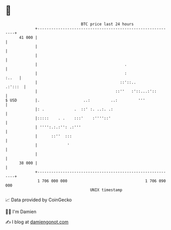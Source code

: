 * 👋

#+begin_example
                                    BTC price last 24 hours                    
                +------------------------------------------------------------+ 
         41 000 |                                                            | 
                |                                                            | 
                |                                                            | 
                |                                      .                     | 
                |                                      :               :..   | 
                |                                    ::'::..         .:':::  | 
                |                                  ::''   :'::...:'::        | 
   $ USD        |.                   ..:         ..:         '''             | 
                |: .             .  ::' :. ..:. .:                           | 
                |:::::    . .    :::'    :''''::'                            | 
                | '''':.:.:'': .:'''                                         | 
                |      ::''  :::                                             | 
                |             '                                              | 
                |                                                            | 
         38 000 |                                                            | 
                +------------------------------------------------------------+ 
                 1 706 000 000                                  1 706 090 000  
                                        UNIX timestamp                         
#+end_example
📈 Data provided by CoinGecko

🧑‍💻 I'm Damien

✍️ I blog at [[https://www.damiengonot.com][damiengonot.com]]
